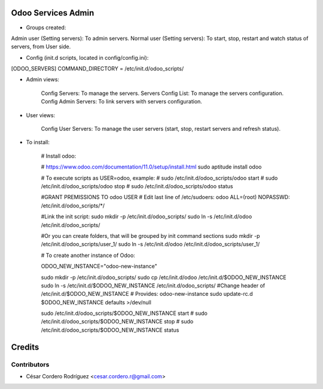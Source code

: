 Odoo Services Admin
=====================================

* Groups created:

Admin user (Setting servers): To admin servers.
Normal user (Setting servers): To start, stop, restart and watch status of servers, from User side.

* Config (init.d scripts, located in config/config.ini):

[ODOO_SERVERS]
COMMAND_DIRECTORY = /etc/init.d/odoo_scripts/

* Admin views:

    Config Servers: To manage the servers.
    Servers Config List: To manage the servers configuration.
    Config Admin Servers: To link servers with servers configuration.
    
* User views:

    Config User Servers: To manage the user servers (start, stop, restart servers and refresh status).
    
* To install:

    # Install odoo:

    # https://www.odoo.com/documentation/11.0/setup/install.html
    sudo aptitude install odoo

    # To execute scripts as USER=odoo, example:
    # sudo /etc/init.d/odoo_scripts/odoo start
    # sudo /etc/init.d/odoo_scripts/odoo stop
    # sudo /etc/init.d/odoo_scripts/odoo status

    #GRANT PREMISSIONS TO odoo USER
    # Edit last line of /etc/sudoers:
    odoo ALL=(root) NOPASSWD: /etc/init.d/odoo_scripts/*/
    
    #Link the init script:
    sudo mkdir -p /etc/init.d/odoo_scripts/
    sudo ln -s /etc/init.d/odoo /etc/init.d/odoo_scripts/
    
    #Or you can create folders, that will be grouped by init command sections
    sudo mkdir -p /etc/init.d/odoo_scripts/user_1/
    sudo ln -s /etc/init.d/odoo /etc/init.d/odoo_scripts/user_1/
    


    # To create another instance of Odoo:

    ODOO_NEW_INSTANCE="odoo-new-instance"

    sudo mkdir -p /etc/init.d/odoo_scripts/
    sudo cp /etc/init.d/odoo /etc/init.d/$ODOO_NEW_INSTANCE
    sudo ln -s /etc/init.d/$ODOO_NEW_INSTANCE /etc/init.d/odoo_scripts/
    #Change header of /etc/init.d/$ODOO_NEW_INSTANCE
    # Provides:          odoo-new-instance
    sudo update-rc.d $ODOO_NEW_INSTANCE defaults >/dev/null

    sudo /etc/init.d/odoo_scripts/$ODOO_NEW_INSTANCE start
    # sudo /etc/init.d/odoo_scripts/$ODOO_NEW_INSTANCE stop
    # sudo /etc/init.d/odoo_scripts/$ODOO_NEW_INSTANCE status

Credits
=======

Contributors
------------

* César Cordero Rodríguez <cesar.cordero.r@gmail.com>
